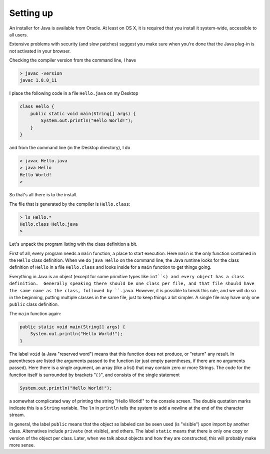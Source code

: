 .. _intro:

##########
Setting up
##########

An installer for Java is available from Oracle. At least on OS X, it is required that you install it system-wide, accessible to all users.

Extensive problems with security (and slow patches) suggest you make sure when you're done that the Java plug-in is not activated in your browser.

Checking the compiler version from the command line, I have

.. sourcecode:: bash

    > javac -version
    javac 1.8.0_11

I place the following code in a file ``Hello.java`` on my Desktop

.. sourcecode:: java

    class Hello {
        public static void main(String[] args) {
            System.out.println("Hello World!");
        }
    }

and from the command line (in the Desktop directory), I do

.. sourcecode:: bash

    > javac Hello.java 
    > java Hello
    Hello World!
    >

So that's all there is to the install.

The file that is generated by the compiler is ``Hello.class``:

.. sourcecode:: bash

    > ls Hello.*
    Hello.class	Hello.java
    >

Let's unpack the program listing with the class definition a bit.  

First of all, every program needs a ``main`` function, a place to start execution.  Here ``main`` is the only function contained in the ``Hello`` class definition.  When we do ``java Hello`` on the command line, the Java runtime looks for the class definition of ``Hello`` in a file ``Hello.class`` and looks inside for a ``main`` function to get things going.

Everything in Java is an object (except for some primitive types like ``int``s) and every object has a class definition.  Generally speaking there should be one class per file, and that file should have the same name as the class, followed by ``.java``.  However, it is possible to break this rule, and we will do so in the beginning, putting multiple classes in the same file, just to keep things a bit simpler.  A single file may have only one ``public`` class definition.

The ``main`` function again:

.. sourcecode:: java

    public static void main(String[] args) {
        System.out.println("Hello World!");
    }

The label ``void`` (a Java "reserved word") means that this function does not produce, or "return" any result.  In parentheses are listed the arguments passed to the function (or just empty parentheses, if there are no arguments passed).  Here there is a single argument, an array (like a list) that may contain zero or more Strings.  The code for the function itself is surrounded by brackets "{ }", and consists of the single statement

.. sourcecode:: java

    System.out.println("Hello World!");

a somewhat complicated way of printing the string "Hello World!" to the console screen.  The double quotation marks indicate this is a ``String`` variable.  The ``ln`` in ``println`` tells the system to add a newline at the end of the character stream.

In general, the label ``public`` means that the object so labeled can be seen used (is "visible") upon import by another class.  Alternatives include ``private`` (not visible), and others.  The label ``static`` means that there is only one copy or version of the object per class.  Later, when we talk about objects and how they are constructed, this will probably make more sense.